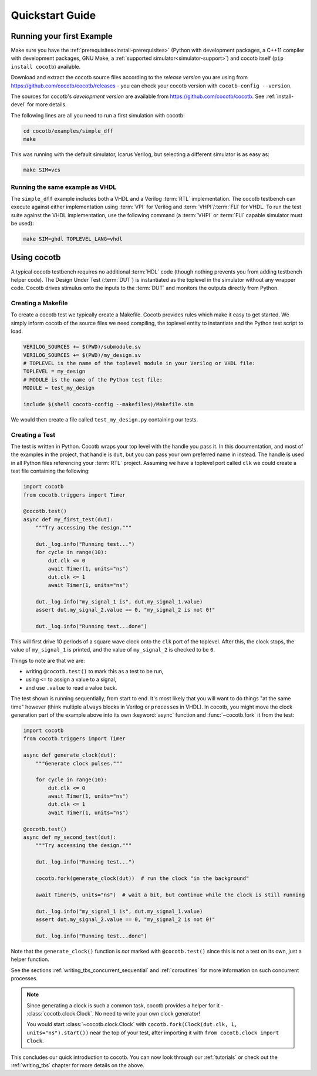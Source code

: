 .. _quickstart:

****************
Quickstart Guide
****************


Running your first Example
==========================

Make sure you have the :ref:`prerequisites<install-prerequisites>`
(Python with development packages, a C++11 compiler with development packages, GNU Make,
a :ref:`supported simulator<simulator-support>`) and cocotb itself (``pip install cocotb``) available.

Download and extract the cocotb source files according to the *release version* you are using from
https://github.com/cocotb/cocotb/releases - you can check your cocotb version with ``cocotb-config --version``.

The sources for cocotb's *development version* are available from https://github.com/cocotb/cocotb.
See :ref:`install-devel` for more details.

The following lines are all you need to run a first simulation with cocotb:

.. code-block:: bash

    cd cocotb/examples/simple_dff
    make

This was running with the default simulator, Icarus Verilog,
but selecting a different simulator is as easy as:

.. code-block:: bash

    make SIM=vcs


Running the same example as VHDL
--------------------------------

The ``simple_dff`` example includes both a VHDL and a Verilog :term:`RTL` implementation.
The cocotb testbench can execute against either implementation using :term:`VPI` for
Verilog and :term:`VHPI`/:term:`FLI` for VHDL.  To run the test suite against the VHDL
implementation, use the following command (a :term:`VHPI` or :term:`FLI` capable simulator must
be used):

.. code-block:: bash

    make SIM=ghdl TOPLEVEL_LANG=vhdl


Using cocotb
============

A typical cocotb testbench requires no additional :term:`HDL` code (though nothing prevents you from adding testbench helper code).
The Design Under Test (:term:`DUT`) is instantiated as the toplevel in the simulator
without any wrapper code.
Cocotb drives stimulus onto the inputs to the :term:`DUT` and monitors the outputs
directly from Python.


Creating a Makefile
-------------------

To create a cocotb test we typically create a Makefile.  Cocotb provides
rules which make it easy to get started.  We simply inform cocotb of the
source files we need compiling, the toplevel entity to instantiate and the
Python test script to load.

.. code-block:: makefile

    VERILOG_SOURCES += $(PWD)/submodule.sv
    VERILOG_SOURCES += $(PWD)/my_design.sv
    # TOPLEVEL is the name of the toplevel module in your Verilog or VHDL file:
    TOPLEVEL = my_design
    # MODULE is the name of the Python test file:
    MODULE = test_my_design

    include $(shell cocotb-config --makefiles)/Makefile.sim

We would then create a file called ``test_my_design.py`` containing our tests.


.. _quickstart_creating_a_test:

Creating a Test
---------------

The test is written in Python. Cocotb wraps your top level with the handle you
pass it. In this documentation, and most of the examples in the project, that
handle is ``dut``, but you can pass your own preferred name in instead. The
handle is used in all Python files referencing your :term:`RTL` project. Assuming we
have a toplevel port called ``clk`` we could create a test file containing the
following:

.. code-block:: python3

    import cocotb
    from cocotb.triggers import Timer

    @cocotb.test()
    async def my_first_test(dut):
        """Try accessing the design."""

        dut._log.info("Running test...")
        for cycle in range(10):
            dut.clk <= 0
            await Timer(1, units="ns")
            dut.clk <= 1
            await Timer(1, units="ns")

        dut._log.info("my_signal_1 is", dut.my_signal_1.value)
        assert dut.my_signal_2.value == 0, "my_signal_2 is not 0!"

        dut._log.info("Running test...done")


This will first drive 10 periods of a square wave clock onto the ``clk`` port of the toplevel.
After this, the clock stops,
the value of ``my_signal_1`` is printed,
and the value of ``my_signal_2`` is checked to be ``0``.

Things to note are that we are:

* writing ``@cocotb.test()`` to mark this as a test to be run,
* using ``<=`` to assign a value to a signal,
* and use ``.value`` to read a value back.

The test shown is running sequentially, from start to end.
It's most likely that you will want to do things "at the same time" however
(think multiple ``always`` blocks in Verilog or ``process``\ es in VHDL).
In cocotb, you might move the clock generation part of the example above into its own
:keyword:`async` function and :func:`~cocotb.fork` it from the test:

.. code-block:: python3

    import cocotb
    from cocotb.triggers import Timer

    async def generate_clock(dut):
        """Generate clock pulses."""

        for cycle in range(10):
            dut.clk <= 0
            await Timer(1, units="ns")
            dut.clk <= 1
            await Timer(1, units="ns")

    @cocotb.test()
    async def my_second_test(dut):
        """Try accessing the design."""

        dut._log.info("Running test...")

        cocotb.fork(generate_clock(dut))  # run the clock "in the background"

        await Timer(5, units="ns")  # wait a bit, but continue while the clock is still running

        dut._log.info("my_signal_1 is", dut.my_signal_1.value)
        assert dut.my_signal_2.value == 0, "my_signal_2 is not 0!"

        dut._log.info("Running test...done")


Note that the ``generate_clock()`` function is *not* marked with ``@cocotb.test()``
since this is not a test on its own, just a helper function.

See the sections :ref:`writing_tbs_concurrent_sequential` and :ref:`coroutines`
for more information on such concurrent processes.

.. note::
   Since generating a clock is such a common task, cocotb provides a helper for it -
   :class:`cocotb.clock.Clock`.
   No need to write your own clock generator!

   You would start :class:`~cocotb.clock.Clock` with
   ``cocotb.fork(Clock(dut.clk, 1, units="ns").start())`` near the top of your test,
   after importing it with ``from cocotb.clock import Clock``.


This concludes our quick introduction to cocotb.
You can now look through our :ref:`tutorials` or check out the
:ref:`writing_tbs` chapter for more details on the above.
